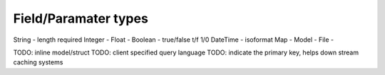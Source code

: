 Field/Paramater types
=====================

String   - length required
Integer  -
Float    -
Boolean  - true/false t/f 1/0
DateTime - isoformat
Map      -
Model    -
File     -


TODO: inline model/struct
TODO: client specified query language
TODO: indicate the primary key, helps down stream caching systems
